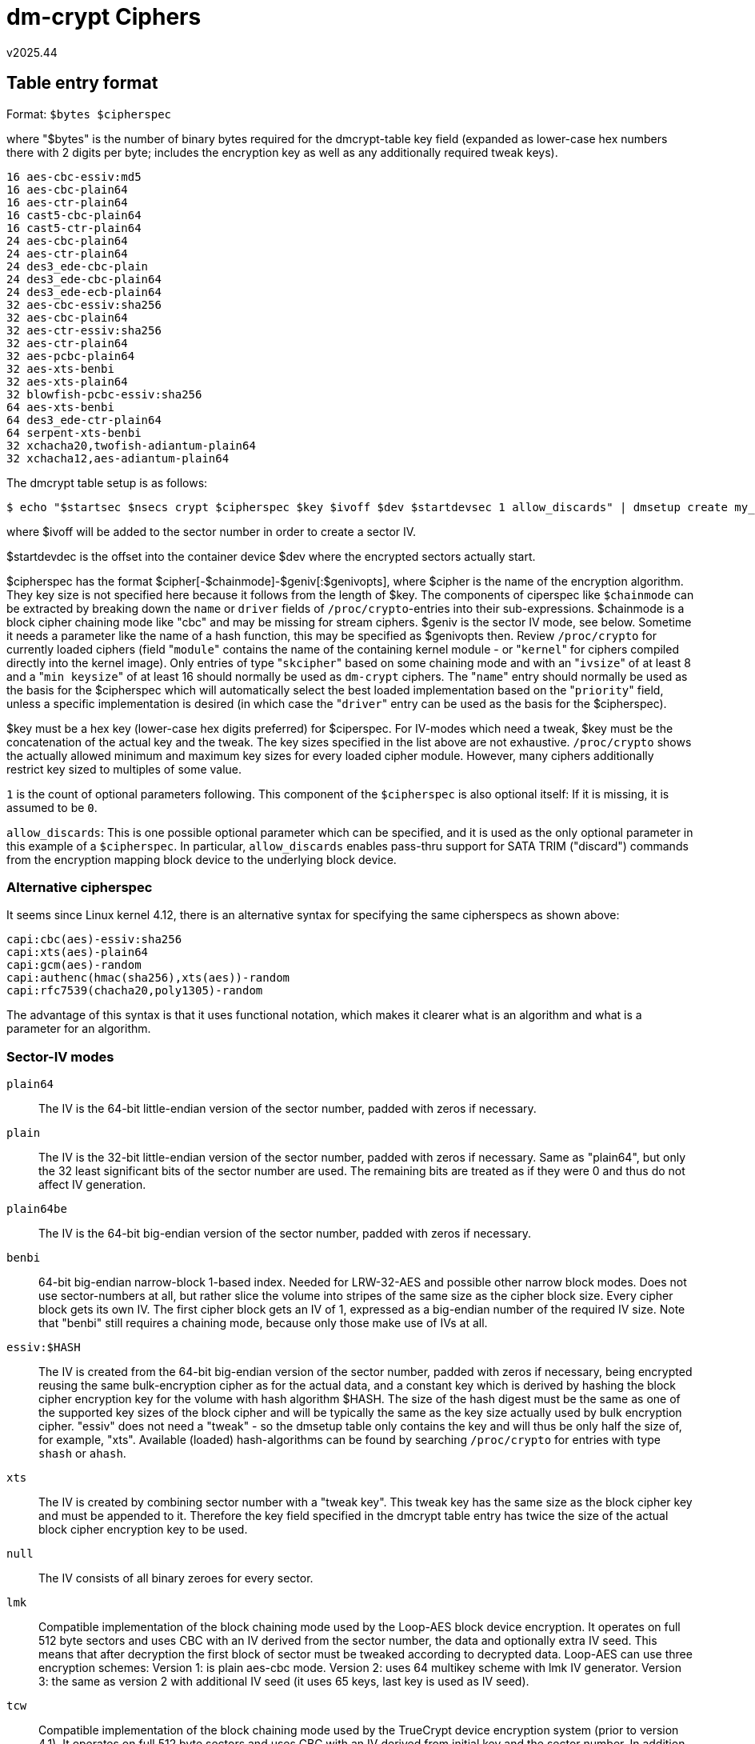 dm-crypt Ciphers
================
v2025.44


Table entry format
------------------

Format: `$bytes $cipherspec`

where "$bytes" is the number of binary bytes required for the dmcrypt-table key field (expanded as lower-case hex numbers there with 2 digits per byte; includes the encryption key as well as any additionally required tweak keys).

....
16 aes-cbc-essiv:md5
16 aes-cbc-plain64
16 aes-ctr-plain64
16 cast5-cbc-plain64
16 cast5-ctr-plain64
24 aes-cbc-plain64
24 aes-ctr-plain64
24 des3_ede-cbc-plain
24 des3_ede-cbc-plain64
24 des3_ede-ecb-plain64
32 aes-cbc-essiv:sha256
32 aes-cbc-plain64
32 aes-ctr-essiv:sha256
32 aes-ctr-plain64
32 aes-pcbc-plain64
32 aes-xts-benbi
32 aes-xts-plain64
32 blowfish-pcbc-essiv:sha256
64 aes-xts-benbi
64 des3_ede-ctr-plain64
64 serpent-xts-benbi
32 xchacha20,twofish-adiantum-plain64
32 xchacha12,aes-adiantum-plain64
....

The dmcrypt table setup is as follows:

----
$ echo "$startsec $nsecs crypt $cipherspec $key $ivoff $dev $startdevsec 1 allow_discards" | dmsetup create my_crypto
----

where $ivoff will be added to the sector number in order to create a sector IV.

$startdevdec is the offset into the container device $dev where the encrypted sectors actually start.

$cipherspec has the format $cipher[-$chainmode]-$geniv[:$genivopts], where $cipher is the name of the encryption algorithm. They key size is not specified here because it follows from the length of $key. The components of ciperspec like `$chainmode` can be extracted by breaking down the `name` or `driver` fields of `/proc/crypto`-entries into their sub-expressions. $chainmode is a block cipher chaining mode like "cbc" and may be missing for stream ciphers. $geniv is the sector IV mode, see below. Sometime it needs a parameter like the name of a hash function, this may be specified as $genivopts then. Review `/proc/crypto` for currently loaded ciphers (field "`module`" contains the name of the containing kernel module - or "`kernel`" for ciphers compiled directly into the kernel image). Only entries of type "`skcipher`" based on some chaining mode and with an "`ivsize`" of at least 8 and a "`min keysize`" of at least 16 should normally be used as `dm-crypt` ciphers. The "`name`" entry should normally be used as the basis for the $cipherspec which will automatically select the best loaded implementation based on the "`priority`" field, unless a specific implementation is desired (in which case the "`driver`" entry can be used as the basis for the $cipherspec).

$key must be a hex key (lower-case hex digits preferred) for $ciperspec. For IV-modes which need a tweak, $key must be the concatenation of the actual key and the tweak. The key sizes specified in the list above are not exhaustive. `/proc/crypto` shows the actually allowed minimum and maximum key sizes for every loaded cipher module. However, many ciphers additionally restrict key sized to multiples of some value.

`1` is the count of optional parameters following. This component of the `$cipherspec` is also optional itself: If it is missing, it is assumed to be `0`.

`allow_discards`: This is one possible optional parameter which can be specified, and it is used as the only optional parameter in this example of a `$cipherspec`. In particular, `allow_discards` enables pass-thru support for SATA TRIM ("discard") commands from the encryption mapping block device to the underlying block device.


Alternative cipherspec
~~~~~~~~~~~~~~~~~~~~~~

It seems since Linux kernel 4.12, there is an alternative syntax for specifying the same cipherspecs as shown above:

----
capi:cbc(aes)-essiv:sha256
capi:xts(aes)-plain64
capi:gcm(aes)-random
capi:authenc(hmac(sha256),xts(aes))-random
capi:rfc7539(chacha20,poly1305)-random
----

The advantage of this syntax is that it uses functional notation, which makes it clearer what is an algorithm and what is a parameter for an algorithm.


Sector-IV modes
~~~~~~~~~~~~~~~

`plain64`:: The IV is the 64-bit little-endian version of the sector number, padded with zeros if necessary.

`plain`:: The IV is the 32-bit little-endian version of the sector number, padded with zeros if necessary. Same as "plain64", but only the 32 least significant bits of the sector number are used. The remaining bits are treated as if they were 0 and thus do not affect IV generation.

`plain64be`:: The IV is the 64-bit big-endian version of the sector number, padded with zeros if necessary.

`benbi`:: 64-bit big-endian narrow-block 1-based index. Needed for LRW-32-AES and possible other narrow block modes. Does not use sector-numbers at all, but rather slice the volume into stripes of the same size as the cipher block size. Every cipher block gets its own IV. The first cipher block gets an IV of 1, expressed as a big-endian number of the required IV size. Note that "benbi" still requires a chaining mode, because only those make use of IVs at all.

`essiv:$HASH`:: The IV is created from the 64-bit big-endian version of the sector number, padded with zeros if necessary, being encrypted reusing the same bulk-encryption cipher as for the actual data, and a constant key which is derived by hashing the block cipher encryption key for the volume with hash algorithm $HASH. The size of the hash digest must be the same as one of the supported key sizes of the block cipher and will be typically the same as the key size actually used by bulk encryption cipher. "essiv" does not need a "tweak" - so the dmsetup table only contains the key and will thus be only half the size of, for example, "xts". Available (loaded) hash-algorithms can be found by searching `/proc/crypto` for entries with type `shash` or `ahash`.

`xts`:: The IV is created by combining sector number with a "tweak key". This tweak key has the same size as the block cipher key and must be appended to it. Therefore the key field specified in the dmcrypt table entry has twice the size of the actual block cipher encryption key to be used.

`null`:: The IV consists of all binary zeroes for every sector.

`lmk`:: Compatible implementation of the block chaining mode used by the Loop-AES block device encryption. It operates on full 512 byte sectors and uses CBC with an IV derived from the sector number, the data and optionally extra IV seed. This means that after decryption the first block of sector must be tweaked according to decrypted data. Loop-AES can use three encryption schemes: Version 1: is plain aes-cbc mode. Version 2: uses 64 multikey scheme with lmk IV generator. Version 3: the same as version 2 with additional IV seed (it uses 65 keys, last key is used as IV seed).

`tcw`:: Compatible implementation of the block chaining mode used by the TrueCrypt device encryption system (prior to version 4.1). It operates on full 512 byte sectors and uses CBC with an IV derived from initial key and the sector number. In addition, whitening value is applied on every sector, whitening is calculated from initial key, sector number and mixed using CRC32. Note that this encryption scheme is vulnerable to watermarking attacks and should be used for old compatible containers access only. A custom IV (of the cipher block size) and a 16-octet whitening pattern need to be appended to the specified key.

`eboiv`:: Encrypted byte-offset IV (used in Bitlocker in CBC mode). The IV is encrypted little-endian byte-offset (with the same key and cipher as the volume).

`elephant`:: The extended version of eboiv with additional Elephant diffuser used with Bitlocker CBC mode. This mode was used in older Windows systems.

`random`:: Generate a random IV for every sector. This effectively turns all write operations (typically writing only zero bytes) into random sector-contents generators. Using "plain64" with a random key and CTR mode will achieve the a similar result faster, but "random" IV mode can be expected to pass more randomness tests.


`$cipherspec` construction
--------------------------

cipherspecs are based on the `name` field (auto-selects an implementation based on the priority) or `driver` field (use a specific implementation) of `/proc/crypto` entries.

Only algorithms from kernel modules which have already been loaded are shown there, and even then only a subset of actually supported operations.

When searching for all possible combinartion, you need to analyze the available templates (function-like expressions such as "`cbc()`") and their argument types.

For instance, if you see "`essiv(cbc(aes),sha256)`", search further for "`cbc(aes)`" and  "`sha256`" in order to find out of what type they are.

In the case of "`cbc(aes)`", this needs further to be deconstructed in order to find out of what type the "`aes`"-argument is.

This process of deconstruction will eventually come to an end where only primitive arguments like "`sha256`" are present.

Then you know, that `essiv()` is something which takes a chaining mode as its first argument (which in turn takes a cipher as its argument), and a hash-algorithm as its second argument).

Using this knowledge, `essiv()` can now be instantiated with other chaining modes and hash algorithms as well. Templates usually adapt to their arguments, which means that they inherit properties like key size from them. However, some templates may place additional restrictions on their argument - which usually only studying the source code will reveal.

For instance, the `aes` implementation only allows three actual key sizes between the "`min keysize`" and "`max keysize`" values shown in its `/proc/crypto` entry.
